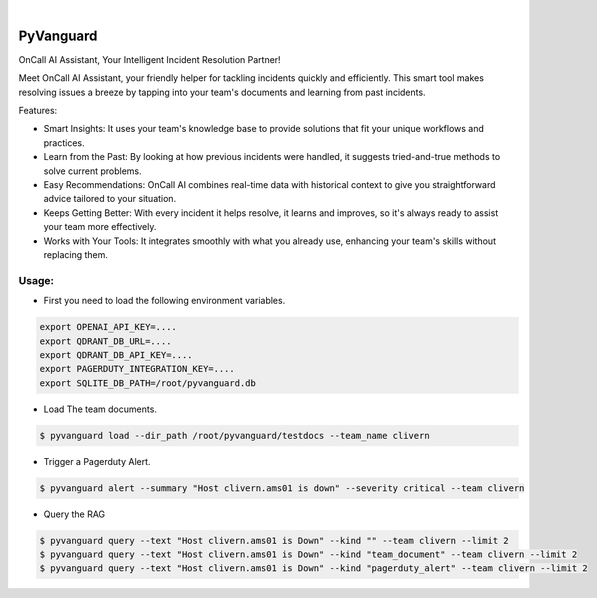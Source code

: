 .. image:: https://image.api.playstation.com/vulcan/img/rnd/202108/2318/laMdtTUhSHB2neSymEjIt5oF.jpg
  :width: 700
  :alt: Alternative text

.. image:: https://github.com/Clivern/PyVanguard/actions/workflows/ci.yml/badge.svg?branch=main
    :alt: Build Status
    :target: https://github.com/Clivern/PyVanguard/actions/workflows/ci.yml

|

===========
PyVanguard
===========

OnCall AI Assistant, Your Intelligent Incident Resolution Partner!

Meet OnCall AI Assistant, your friendly helper for tackling incidents quickly and efficiently. This smart tool makes resolving issues a breeze by tapping into your team's documents and learning from past incidents.

Features:

* Smart Insights: It uses your team's knowledge base to provide solutions that fit your unique workflows and practices.
* Learn from the Past: By looking at how previous incidents were handled, it suggests tried-and-true methods to solve current problems.
* Easy Recommendations: OnCall AI combines real-time data with historical context to give you straightforward advice tailored to your situation.
* Keeps Getting Better: With every incident it helps resolve, it learns and improves, so it's always ready to assist your team more effectively.
* Works with Your Tools: It integrates smoothly with what you already use, enhancing your team's skills without replacing them.


Usage:
------

* First you need to load the following environment variables.

.. code-block::

      export OPENAI_API_KEY=....
      export QDRANT_DB_URL=....
      export QDRANT_DB_API_KEY=....
      export PAGERDUTY_INTEGRATION_KEY=....
      export SQLITE_DB_PATH=/root/pyvanguard.db


* Load The team documents.

.. code-block::

      $ pyvanguard load --dir_path /root/pyvanguard/testdocs --team_name clivern


* Trigger a Pagerduty Alert.

.. code-block::

      $ pyvanguard alert --summary "Host clivern.ams01 is down" --severity critical --team clivern

* Query the RAG

.. code-block::

      $ pyvanguard query --text "Host clivern.ams01 is Down" --kind "" --team clivern --limit 2
      $ pyvanguard query --text "Host clivern.ams01 is Down" --kind "team_document" --team clivern --limit 2
      $ pyvanguard query --text "Host clivern.ams01 is Down" --kind "pagerduty_alert" --team clivern --limit 2
